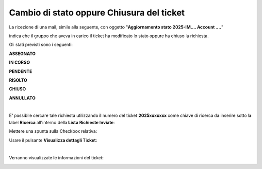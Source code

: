 
**Cambio di stato oppure Chiusura del ticket**
==============================================

La ricezione di una mail, simile alla seguente, con oggetto "**Aggiornamento stato 2025-IM.... Account ....**"

.. image:: img/100.45_Mail_ticket_nuovo_stato.png

indica che il gruppo che aveva in carico il ticket ha modificato lo stato oppure ha chiuso la richiesta.

Gli stati previsti sono i seguenti:

**ASSEGNATO**

**IN CORSO**

**PENDENTE**

**RISOLTO**

**CHIUSO**

**ANNULLATO**

|

E' possibile cercare tale richiesta utilizzando il numero del ticket **2025xxxxxxx** come chiave di ricerca da inserire sotto 
la label **Ricerca** all'interno della **Lista Richieste Inviate**:

.. image:: img/100.45_RicercaStringaTicketDX.png

Mettere una spunta sulla Checkbox relativa:

.. image:: img/100.45_RicercaStringaTicketOkDX.png
    
Usare il pulsante **Visualizza dettagli Ticket**:

.. image:: img/100.5_iconaDettagliTicket.png

|

Verranno visualizzate le informazioni del ticket:

.. image:: img/100.42_DettagliTicketTag1.png
